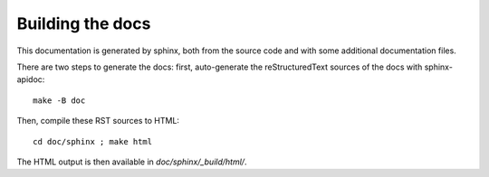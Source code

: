 .. _page-docs:

Building the docs
=================

This documentation is generated by sphinx, both from the source code
and with some additional documentation files.

There are two steps to generate the docs: first, auto-generate the
reStructuredText sources of the docs with sphinx-apidoc::

     make -B doc


Then, compile these RST sources to HTML::

     cd doc/sphinx ; make html

The HTML output is then available in `doc/sphinx/_build/html/`.

